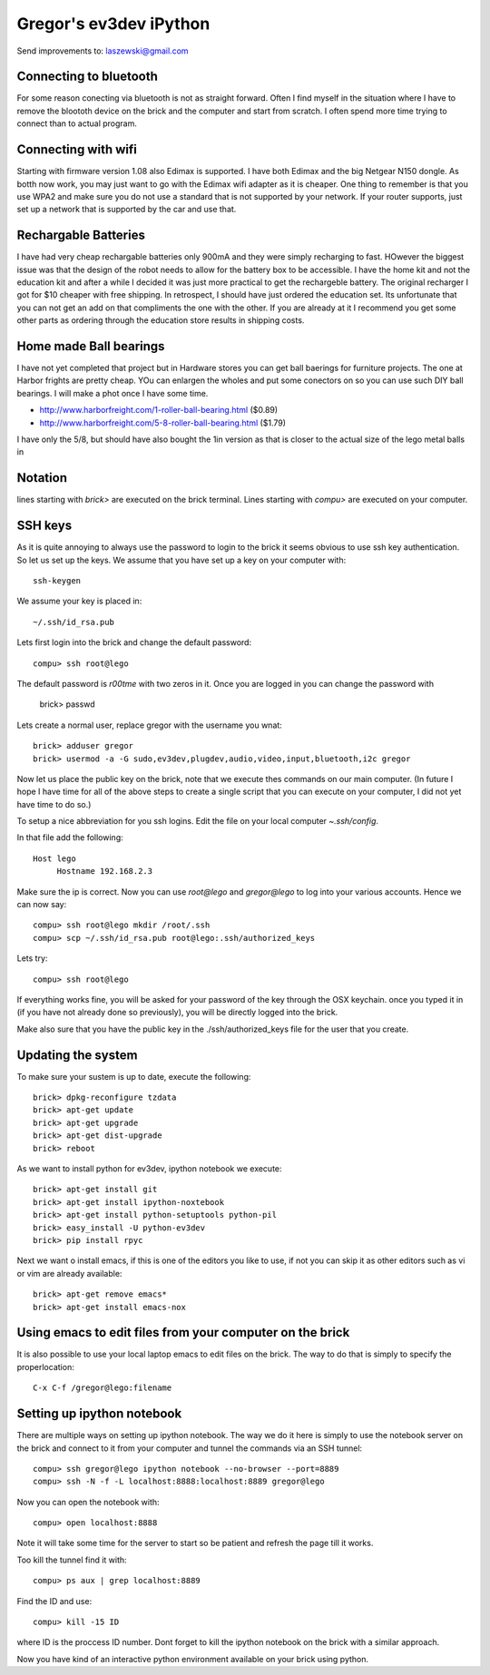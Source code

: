 Gregor's ev3dev iPython 
======================================================================

Send improvements to: laszewski@gmail.com

Connecting to bluetooth
----------------------------------------------------------------------

For some reason conecting via bluetooth is not as straight
forward. Often I find myself in the situation where I have to remove
the bloototh device on the brick and the computer and start from
scratch. I often spend more time trying to connect than to actual
program.

Connecting with wifi
----------------------

Starting with firmware version 1.08 also Edimax is supported. I have
both Edimax and the big Netgear N150 dongle. As botth now work, you
may just want to go with the Edimax wifi adapter as it is cheaper.
One thing to remember is that you use WPA2 and make sure you do not
use a standard that is not supported by your network. If your router
supports, just set up a network that is supported by the car and use
that.

Rechargable Batteries
----------------------------------------------------------------------

I have had very cheap rechargable batteries only 900mA and they were
simply recharging to fast. HOwever the biggest issue was that the
design of the robot needs to allow for the battery box to be
accessible. I have the home kit and not the education kit and after a
while I decided it was just more practical to get the rechargeble
battery. The original recharger I got for $10 cheaper
with free shipping. In retrospect, I should have just ordered the
education set. Its unfortunate that you can not get an add on that
compliments the one with the other. If you are already at it I
recommend you get some other parts as ordering through the education
store results in shipping costs.

Home made Ball bearings
---------------------------------------------------------------------

I have not yet completed that project but in Hardware stores you can
get ball baerings for furniture projects. The one at Harbor frights
are pretty cheap. YOu can enlargen the wholes and put some conectors
on so you can use such DIY ball bearings. I will make a phot once I
have some time.

* http://www.harborfreight.com/1-roller-ball-bearing.html ($0.89)
* http://www.harborfreight.com/5-8-roller-ball-bearing.html ($1.79)

I have only the 5/8, but should have also bought the 1in version as
that is closer to the actual size of the lego metal balls in

Notation
----------------------------------------------------------------------

lines starting with `brick>` are executed on the brick terminal. Lines
starting with `compu>` are executed on your computer.

SSH keys
----------------------------------------------------------------------

As it is quite annoying to always use the password to login to the
brick it seems obvious to use ssh key authentication. So let us set up
the keys. We assume that you have set up a key on your computer with::

    ssh-keygen

We assume your key is placed in::

   ~/.ssh/id_rsa.pub

Lets first login into the brick and change the default password::

     compu> ssh root@lego

The default password is `r00tme` with two zeros in it. Once you are
logged in you can change the password with

     brick> passwd

Lets create a normal user, replace gregor with the username you wnat::

     brick> adduser gregor	
     brick> usermod -a -G sudo,ev3dev,plugdev,audio,video,input,bluetooth,i2c gregor
     
Now let us place the public key on the brick, note that we execute
thes commands on our main computer. (In future I hope I have time for
all of the above steps to create a single script that you can execute
on your computer, I did not yet have time to do so.)

To setup a nice abbreviation for you ssh logins. Edit the file on your
local computer `~.ssh/config`.

In that file add the following::

   Host lego
     	Hostname 192.168.2.3

Make sure the ip is correct.  Now you can use `root@lego` and
`gregor@lego` to log into your various accounts. Hence we can now
say::

    compu> ssh root@lego mkdir /root/.ssh
    compu> scp ~/.ssh/id_rsa.pub root@lego:.ssh/authorized_keys

Lets try::

     compu> ssh root@lego

If everything works fine, you will be asked for your password of the
key through the OSX keychain. once you typed it in (if you have not
already done so previously), you will be directly logged into the
brick.

Make also sure that you have the public key in the
./ssh/authorized_keys file for the user that you create.

Updating the system
----------------------------------------------------------------------

To make sure your sustem is up to date, execute the following::

   brick> dpkg-reconfigure tzdata
   brick> apt-get update
   brick> apt-get upgrade
   brick> apt-get dist-upgrade
   brick> reboot

As we want to install python for ev3dev, ipython notebook we execute::

   brick> apt-get install git
   brick> apt-get install ipython-noxtebook
   brick> apt-get install python-setuptools python-pil
   brick> easy_install -U python-ev3dev
   brick> pip install rpyc

Next we want o install emacs, if this is one of the editors you like
to use, if not you can skip it as other editors such as vi or vim are
already available::

    brick> apt-get remove emacs*
    brick> apt-get install emacs-nox


Using emacs to edit files from your computer on the brick
----------------------------------------------------------------------

It is also possible to use your local laptop emacs to edit files on the
brick. The way to do that is simply to specify the properlocation::

  C-x C-f /gregor@lego:filename

Setting up ipython notebook
----------------------------------------------------------------------

There are multiple ways on setting up ipython notebook. The way we do
it here is simply to use the notebook server on the brick and connect
to it from your computer and tunnel the commands via an SSH tunnel::

   compu> ssh gregor@lego ipython notebook --no-browser --port=8889
   compu> ssh -N -f -L localhost:8888:localhost:8889 gregor@lego

Now you can open the notebook with::

     compu> open localhost:8888

Note it will take some time for the server to start so be patient and
refresh the page till it works.

Too kill the tunnel find it with::

    compu> ps aux | grep localhost:8889

Find the ID and use::

     compu> kill -15 ID

where ID is the proccess ID number. Dont forget to kill the ipython
notebook on the brick with a similar approach.

Now you have kind of an interactive python environment available on
your brick using python.






